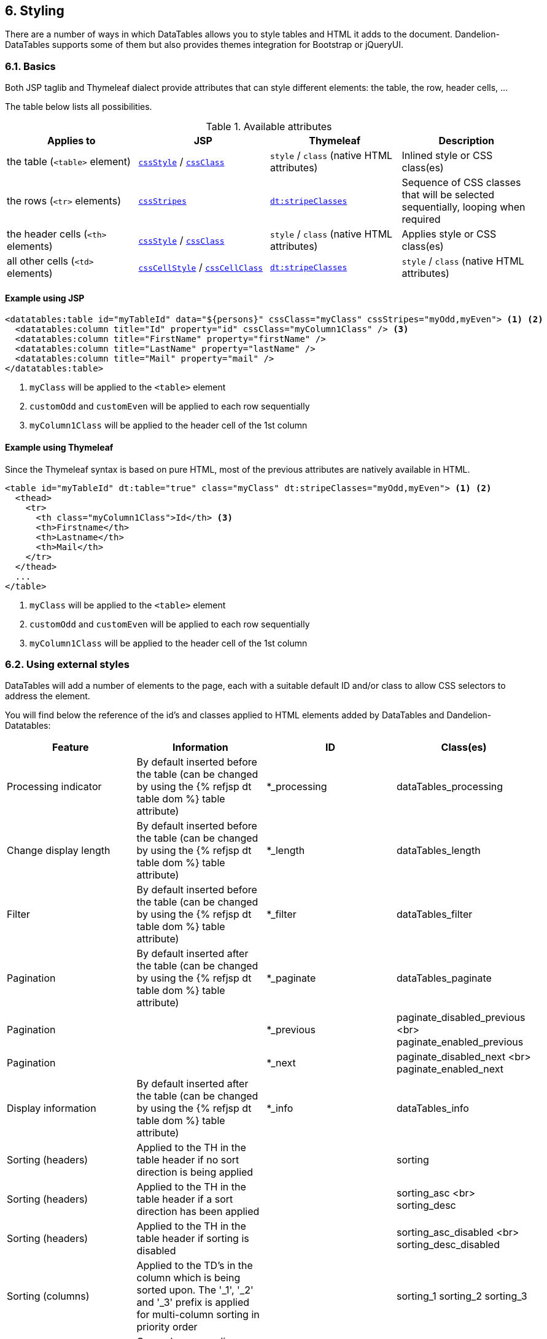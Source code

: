 == 6. Styling

There are a number of ways in which DataTables allows you to style tables and HTML it adds to the document. Dandelion-DataTables supports some of them but also provides themes integration for Bootstrap or jQueryUI.
	
=== 6.1. Basics

Both JSP taglib and Thymeleaf dialect provide attributes that can style different elements: the table, the row, header cells, ...

The table below lists all possibilities.

.Available attributes
|===
|Applies to |JSP |Thymeleaf |Description

|the table (`<table>` element)
|<<jsp-table-cssStyle, `cssStyle`>> / <<jsp-table-cssClass, `cssClass`>>
|`style` / `class` (native HTML attributes)
|Inlined style or CSS class(es)

|the rows (`<tr>` elements)
|<<jsp-table-cssStripes, `cssStripes`>>
|<<tml-table-stripeClasses, `dt:stripeClasses`>>
|Sequence of CSS classes that will be selected sequentially, looping when required

|the header cells (`<th>` elements)
|<<jsp-column-cssStyle, `cssStyle`>> / <<jsp-column-cssClass, `cssClass`>>
|`style` / `class` (native HTML attributes)
|Applies style or CSS class(es)

|all other cells (`<td>` elements)
|<<jsp-column-cssCellStyle, `cssCellStyle`>> / <<jsp-column-cssCellClass, `cssCellClass`>>
|<<tml-table-stripeClasses, `dt:stripeClasses`>>
|`style` / `class` (native HTML attributes)
|===

[discrete]
==== Example using JSP

[source, xml]
----
<datatables:table id="myTableId" data="${persons}" cssClass="myClass" cssStripes="myOdd,myEven"> <1> <2>
  <datatables:column title="Id" property="id" cssClass="myColumn1Class" /> <3>
  <datatables:column title="FirstName" property="firstName" />
  <datatables:column title="LastName" property="lastName" />
  <datatables:column title="Mail" property="mail" />
</datatables:table>
----
<1> `myClass` will be applied to the `<table>` element
<2> `customOdd` and `customEven` will be applied to each row sequentially
<3> `myColumn1Class` will be applied to the header cell of the 1st column

[discrete]
==== Example using Thymeleaf

Since the Thymeleaf syntax is based on pure HTML, most of the previous attributes are natively available in HTML.

[source, html]
----
<table id="myTableId" dt:table="true" class="myClass" dt:stripeClasses="myOdd,myEven"> <1> <2>
  <thead>
    <tr>
      <th class="myColumn1Class">Id</th> <3>
      <th>Firstname</th>
      <th>Lastname</th>
      <th>Mail</th>
    </tr>
  </thead>
  ...
</table>
----
<1> `myClass` will be applied to the `<table>` element
<2> `customOdd` and `customEven` will be applied to each row sequentially
<3> `myColumn1Class` will be applied to the header cell of the 1st column

=== 6.2. Using external styles

DataTables will add a number of elements to the page, each with a suitable default ID and/or class to allow CSS selectors to address the element.

You will find below the reference of the id's and classes applied to HTML elements added by DataTables and Dandelion-Datatables:

|===
|Feature |Information |ID |Class(es)

|Processing indicator
|By default inserted before the table (can be changed by using the {% refjsp dt table dom %} table attribute)
|*_processing
|dataTables_processing

|Change display length
|By default inserted before the table (can be changed by using the {% refjsp dt table dom %} table attribute)
|*_length
|dataTables_length

|Filter
|By default inserted before the table (can be changed by using the {% refjsp dt table dom %} table attribute)
|*_filter
|dataTables_filter

|Pagination
|By default inserted after the table (can be changed by using the {% refjsp dt table dom %} table attribute)
|*_paginate
|dataTables_paginate

|Pagination
|
|*_previous
|paginate_disabled_previous <br> paginate_enabled_previous

|Pagination
|
|*_next
|paginate_disabled_next <br> paginate_enabled_next

|Display information
|By default inserted after the table (can be changed by using the {% refjsp dt table dom %} table attribute)
|*_info
|dataTables_info

|Sorting (headers)
|Applied to the TH in the table header if no sort direction is being applied
|
|sorting

|Sorting (headers)
|Applied to the TH in the table header if a sort direction has been applied
|
|sorting_asc <br> sorting_desc

|Sorting (headers)
|Applied to the TH in the table header if sorting is disabled
|
|sorting_asc_disabled <br> sorting_desc_disabled

|Sorting (columns)
|Applied to the TD's in the column which is being sorted upon. The '_1', '_2' and '_3' prefix is applied for multi-column sorting in priority order
|
|sorting_1
sorting_2
sorting_3

|General
|General wrapper div element around the table
|*_wrapper
|dataTables_wrapper

|Zero records found cell
|This class name is applied to the table cell which reports that 'zero records' have been found. This cell is dynamically created by DataTables, so this class is applied to allow extra styling
|
|dataTables_empty

|Export
|This class name is applied to all export div element (those containing export links)
|
|dandelion_dataTables_export
|===

=== 6.3. Theming

Themes are handy to customize your tables and pretty easy to activate: use the <<jsp-table-theme, `theme`>> (JSP) / <<tml-table-theme, `dt:theme`>> (Thymeleaf) table attributes. 

All of them cover pretty much the same actions:

* pull required assets, using the embedded vendor bundles
* add/remove DataTable's parameters (such as the paging control) to adapt to the current theme

==== 6.3.1. Bootstrap 2

===== Using JSP

[source, xml]
----
<datatables:table id="myTableId" data="${persons}" theme="bootstrap2" cssClass="table table-striped">
  ...
</datatables:table>
----

===== Using Thymeleaf

[source, html]
----
<table id="myTableId" dt:table="true" dt:theme="bootstrap2" class="table table-striped">
  ...
</table>
----

TIP: Note that Bootstrap classes such as `table` or `table-striped` need to be added manually

Moreover, since the v0.9.1, you can additionally apply some theme options to the BS2 theme, thanks to https://github.com/bwsewell/tablecloth[tablecloth].

In order to activate this theme option:

* Set the <<jsp-table-themeOption, `themeOption`>> (JSP) / <<tml-table-themeOption, `dt:themeOption`>> (Thymeleaf) table attribute to `tablecloth`
* Add a CSS class among: `table-dark`, `table-stats` or `table-paper`

===== Using JSP

[source, xml]
----
<datatables:table ... theme="bootstrap2" themeOption="tablecloth" cssClass="table table-dark">
  ...
</datatables:table>
----

===== Using Thymeleaf

[source, html]
----
<table ... dt:theme="bootstrap2" dt:themeOption="tablecloth" class="table table-dark">
  ...
</table>
----

<h3 class="section-title" id="mytr">Making your table responsive</h3>
<p>
   Starting from the v0.10.0, an extension based on
   <a href="https://github.com/Comanche/datatables-responsive">datatables-responsible</a>,
   authored by <a href="https://github.com/Comanche">Comanche</a>, has
   been added, allowing you to add a responsibe behaviour to your tables.
</p>
<p>
   To enable a responsive behaviour, you need:
</p>
<ol>
   <li>To activate the <i>datatables-responsive</i> extension using the
      {% refjsp dt table ext%} (JSP) / {% reftl dt table ext %}
      (Thymeleaf) table attribute.
   </li>
   <li>Add some data-* attributes to the table elements:
      <ul>
         <li>Add the <code>data-class="expand"</code> attribute to
            the <code>th</code> element for the respective column that
            will you want to display the expand icon in. The th element
            cannot be for a column that will be hidden.
         </li>
         <li>Add <code>data-hide="phone,tablet"</code> to the <code>th</code>
            element for the respective column that will you want to hide
            when the window is resized.
         </li>
         <li>Add <code>data-name="Hidden Column Name"</code> to the
            <code>th</code> element for the respective column that will
            you would like its label to be set to when hidden.
         </li>
      </ul>
   </li>
</ol>
<p>
   That's all!
</p>

<h4>Example using JSP</h4>
<pre class="prettyprint">
<datatables:table id="myTableId" data="${persons}" theme="bootstrap2" ext="bootstrap2-responsive" cssClass="table table-striped table-bordered">
   <datatables:column title="Id" property="id" data-class="expand" />
   <datatables:column title="FirstName" property="firstName" />
   <datatables:column title="LastName" property="lastName" />
   <datatables:column title="Street" property="address.town.name" data-hide="phone,tablet" />
   <datatables:column title="Mail" property="mail" data-hide="phone,tablet" />
</datatables:table>
</pre>

<h4>Example using Thymeleaf</h4>
<pre class="prettyprint">
<table id="myTableId" dt:table="true" dt:theme="bootstrap2" class="table table-striped table-bordered" dt:ext="bootstrap2-responsive">
   <thead>
      <tr>
         <th data-class="expand">Id</th>
         <th>LastName</th>
         <th>FirstName</th>
         <th data-hide="phone,tablet">City</th>
         <th data-hide="phone,tablet">Mail</th>
      </tr>
   </thead>
   <tbody>
      <tr th:each="person : ${persons}">
         <td th:text="${person?.id}">1</td>
         <td th:text="${person?.lastName}">Doe</td>
         <td th:text="${person?.firstName}">John</td>
         <td th:text="${person?.address?.town?.name}">Nobody knows!</td>
         <td th:text="${person?.mail}">john@doe.com</td>
      </tr>
   </tbody>
</table>
</pre>

==== 6.3.2. Bootstrap 3

<p>
   Dandelion-Datatables provides an easy way to apply the
   <a href="http://getbootstrap.com/">Bootstrap framework</a> (v3)
   on your tables.
</p>

<h3 class="section-title" id="atb3t">Activating the Bootstrap 3 theme</h3>
<p>
   Just follow these steps:
</p>
<ol>
   <li><i>Use the JSP taglib / Thymeleaf dialect</i>
      <p>
         Set the {% refjsp dt table theme %} (JSP) / {% reftl dt table theme %} (Thymeleaf) table attribute to <code>bootstrap3</code>.
      </p>
   </li>
   <li><i>Use the Bootstrap classes</i>
      <p>
         At least, you need to add the
         <code>table</code>
         CSS class. But you can use any of the other CSS classes
         provided by Bootstrap:
         <code>table-striped</code>
         ,
         <code>table-bordered</code>
         , ...
      </p>
      <p>
         Just use the {% refjsp dt table cssClass %} table attribute of
         the JSP taglib, or simply the
         <code>class</code>
         table attribute when using Thymeleaf.
      </p>
   </li>
</ol>

<h3 class="section-title" id="ex">Example</h3>
<h4>Using JSP</h4>
<pre class="prettyprint">
<datatables:table id="myTableId" data="${persons}" theme="bootstrap3" cssClass="table table-striped">
   <datatables:column title="Id" property="id" />
   <datatables:column title="FirstName" property="firstName" />
   <datatables:column title="LastName" property="lastName" />
   <datatables:column title="Street" property="address.town.name" />
   <datatables:column title="Mail" property="mail" />
</datatables:table>
</pre>

<h4>Using Thymeleaf</h4>
<pre class="prettyprint">
<table id="myTableId" dt:table="true" dt:theme="bootstrap3" class="table table-striped">
   <thead>
      <tr>
         <th>Id</th>
         <th>Firstname</th>
         <th>Lastname</th>
         <th>Street</th>
         <th>Mail</th>
      </tr>
   </thead>
   <tbody>
      <tr th:each="person : ${persons}">
         <td th:text="${person?.id}">1</td>
         <td th:text="${person?.firstName}">John</td>
         <td th:text="${person?.lastName}">Doe</td>
         <td th:text="${person?.address?.town?.name}">Nobody knows !</td>
         <td th:text="${person?.mail}">john@doe.com</td>
      </tr>
   </tbody>
</table>
</pre>


<h3 class="section-title" id="mytr">Making your table responsive</h3>
<p>
   Starting from the v0.10.0, an extension based on
   <a href="https://github.com/Comanche/datatables-responsive">datatables-responsible</a>,
   authored by <a href="https://github.com/Comanche">Comanche</a>, has
   been added, allowing you to add a responsibe behaviour to your tables.
</p>
<p>
   To enable a responsive behaviour, you need:
</p>
<ol>
   <li>To activate the <i>datatables-responsive</i> extension using the
      {% refjsp dt table ext%} (JSP) / {% reftl dt table ext %}
      (Thymeleaf) table attribute.
   </li>
   <li>Add some data-* attributes to the table elements:
      <ul>
         <li>Add the <code>data-class="expand"</code> attribute to
            the <code>th</code> element for the respective column that
            will you want to display the expand icon in. The th element
            cannot be for a column that will be hidden.
         </li>
         <li>Add <code>data-hide="phone,tablet"</code> to the <code>th</code>
            element for the respective column that will you want to hide
            when the window is resized.
         </li>
         <li>Add <code>data-name="Hidden Column Name"</code> to the
            <code>th</code> element for the respective column that will
            you would like its label to be set to when hidden.
         </li>
      </ul>
   </li>
</ol>
<p>
   That's all!
</p>

<h4>Example using JSP</h4>
<pre class="prettyprint">
<datatables:table id="myTableId" data="${persons}" theme="bootstrap3" ext="bootstrap3-responsive" cssClass="table table-striped table-bordered">
   <datatables:column title="Id" property="id" data-class="expand" />
   <datatables:column title="FirstName" property="firstName" />
   <datatables:column title="LastName" property="lastName" />
   <datatables:column title="Street" property="address.town.name" data-hide="phone,tablet" />
   <datatables:column title="Mail" property="mail" data-hide="phone,tablet" />
</datatables:table>
</pre>

<h4>Example using Thymeleaf</h4>
<pre class="prettyprint">
<table id="myTableId" dt:table="true" dt:theme="bootstrap3" class="table table-striped table-bordered" dt:ext="bootstrap3-responsive">
   <thead>
      <tr>
         <th data-class="expand">Id</th>
         <th>LastName</th>
         <th>FirstName</th>
         <th data-hide="phone,tablet">City</th>
         <th data-hide="phone,tablet">Mail</th>
      </tr>
   </thead>
   <tbody>
      <tr th:each="person : ${persons}">
         <td th:text="${person?.id}">1</td>
         <td th:text="${person?.lastName}">Doe</td>
         <td th:text="${person?.firstName}">John</td>
         <td th:text="${person?.address?.town?.name}">Nobody knows!</td>
         <td th:text="${person?.mail}">john@doe.com</td>
      </tr>
   </tbody>
</table>
</pre>

==== 6.3.3. jQuery UI

<p>
   Dandelion-Datatables provides an easy way to apply the
   <a href="http://jqueryui.com/themeroller/">ThemeRoller</a> themes
   from <a href="http://jqueryui.com/">jQueryUI</a>.
</p>

<h3 class="section-title" id="atjquit">Activating the jQuery UI theme</h3>
<p>
   Just follow these steps:
</p>
<ol>
   <li><i>Use the JSP taglib / Thymeleaf dialect</i>
      <p>
         Set the {% refjsp dt table theme %} (JSP) / {% reftl dt table theme %} (Thymeleaf) table attribute to
         <code>jqueryui</code>
         .
      </p></li>
   <li><i>Choose a theme option</i>
      <p>
         Use the {% refjsp dt table themeOption %} (JSP) / {% reftl dt table dt:themeOption %} (Thymeleaf) table attributes to select
         a theme option. See <a
            href="/datatables/docs/ref/configuration/#themeoptions">full
            list</a> of available values.
      </p></li>
</ol>

<h3 class="section-title" id="ex">Example</h3>
<h4>Using JSP</h4>

[source, xml]
----
<datatables:table id="myTableId" data="${persons}" theme="jqueryui" themeOption="blacktie">
  ...
</datatables:table>
----

<h4>Using Thymeleaf</h4>

[source, html]
----
<table id="myTableId" dt:table="true" dt:theme="jqueryui" themeOption="blacktie">
   ...
</table>
----
